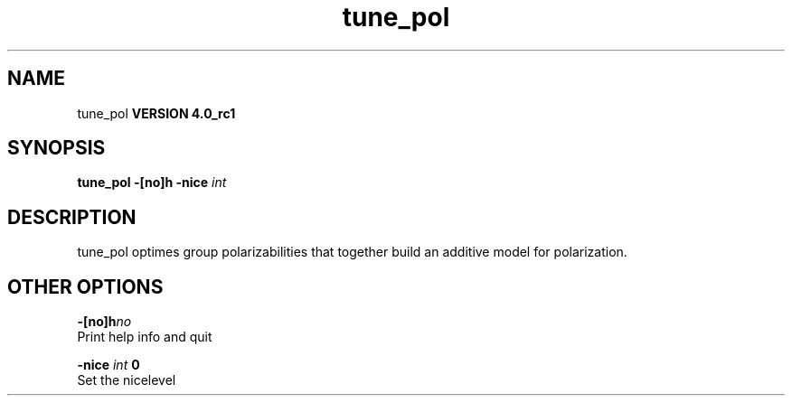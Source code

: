 .TH tune_pol 1 "Thu 16 Oct 2008"
.SH NAME
tune_pol
.B VERSION 4.0_rc1
.SH SYNOPSIS
\f3tune_pol\fP
.BI "-[no]h" ""
.BI "-nice" " int "
.SH DESCRIPTION
tune_pol optimes group polarizabilities that together build
an additive model for polarization.
.SH OTHER OPTIONS
.BI "-[no]h"  "no    "
 Print help info and quit

.BI "-nice"  " int" " 0" 
 Set the nicelevel

